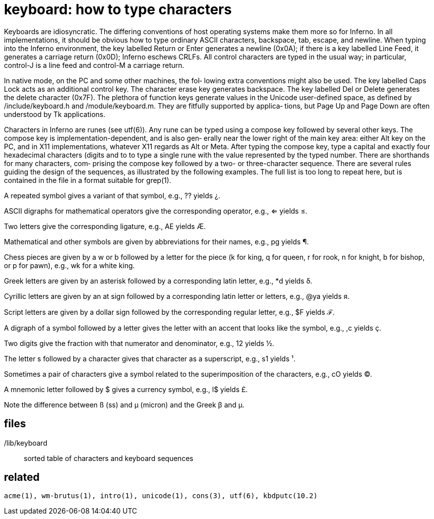 = keyboard: how to type characters

Keyboards  are  idiosyncratic.   The differing conventions of
host operating systems make them more so for Inferno.  In all
implementations,  it  should  be obvious how to type ordinary
ASCII characters, backspace, tab, escape, and newline.   When
typing  into the Inferno environment, the key labelled Return
or Enter generates a  newline  (0x0A);  if  there  is  a  key
labelled  Line  Feed,  it generates a carriage return (0x0D);
Inferno eschews CRLFs.  All control characters are  typed  in
the  usual  way;  in particular, control-J is a line feed and
control-M a carriage return.

In native mode, on the PC and some other machines,  the  fol‐
lowing  extra  conventions  might  also  be  used.   The  key
labelled Caps Lock acts as an additional  control  key.   The
character  erase  key  generates backspace.  The key labelled
Del or Delete generates the  delete  character  (0x7F).   The
plethora  of  function  keys  generate  values in the Unicode
user-defined space, as  defined  by  /include/keyboard.h  and
/module/keyboard.m.   They are fitfully supported by applica‐
tions, but Page Up and Page Down are often understood  by  Tk
applications.

Characters  in  Inferno are runes (see utf(6)).  Any rune can
be typed using a compose key followed by several other  keys.
The compose key is implementation-dependent, and is also gen‐
erally near the lower right of the main key area: either  Alt
key  on  the  PC,  and  in  X11 implementations, whatever X11
regards as Alt or Meta.  After typing the compose key, type a
capital  and  exactly four hexadecimal characters (digits and
to to type a single rune with the value  represented  by  the
typed number.  There are shorthands for many characters, com‐
prising the compose key followed by a two- or three-character
sequence.   There are several rules guiding the design of the
sequences, as illustrated by  the  following  examples.   The
full list is too long to repeat here, but is contained in the
file in a format suitable for grep(1).

A repeated symbol gives  a  variant  of  that  symbol, e.g., ??  yields ¿.

ASCII  digraphs  for  mathematical  operators give the corresponding operator, e.g., <= yields ≤.

Two letters give the corresponding ligature, e.g.,  AE yields Æ.

Mathematical  and other symbols are given by abbreviations for their names, e.g., pg yields ¶.

Chess pieces are given by a w or b followed by a  letter  for  the  piece  (k  for king, q for queen, r for rook, n for knight, b for  bishop,  or  p  for  pawn), e.g., wk for a white king.

Greek  letters  are given by an asterisk followed by a corresponding latin letter, e.g., *d yields δ.

Cyrillic letters are given by an at sign followed by a corresponding  latin  letter  or  letters,  e.g.,  @ya yields я.

Script letters are given by a dollar sign followed  by the corresponding regular letter, e.g., $F yields ℱ.

A  digraph  of a symbol followed by a letter gives the letter with an accent  that  looks  like  the  symbol, e.g., ,c yields ç.

Two  digits  give the fraction with that numerator and denominator, e.g., 12 yields ½.

The letter s followed by a character gives that  character as a superscript, e.g., s1 yields ¹.

Sometimes  a  pair of characters give a symbol related to the superimposition of  the  characters,  e.g.,  cO yields ©.

A  mnemonic letter followed by $ gives a currency symbol, e.g., l$ yields £.

Note the difference between ß (ss) and  µ  (micron)  and  the
Greek β and μ.


== files

/lib/keyboard::
       sorted table of characters and keyboard sequences


== related

    acme(1), wm-brutus(1), intro(1), unicode(1), cons(3), utf(6), kbdputc(10.2)

